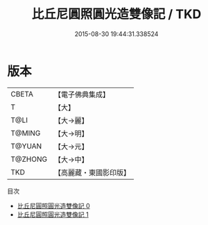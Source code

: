 #+TITLE: 比丘尼圓照圓光造雙像記 / TKD

#+DATE: 2015-08-30 19:44:31.338524
* 版本
 |     CBETA|【電子佛典集成】|
 |         T|【大】     |
 |      T@LI|【大→麗】   |
 |    T@MING|【大→明】   |
 |    T@YUAN|【大→元】   |
 |   T@ZHONG|【大→中】   |
 |       TKD|【高麗藏・東國影印版】|
目次
 - [[file:KR6c0024_000.txt][比丘尼圓照圓光造雙像記 0]]
 - [[file:KR6c0024_001.txt][比丘尼圓照圓光造雙像記 1]]
